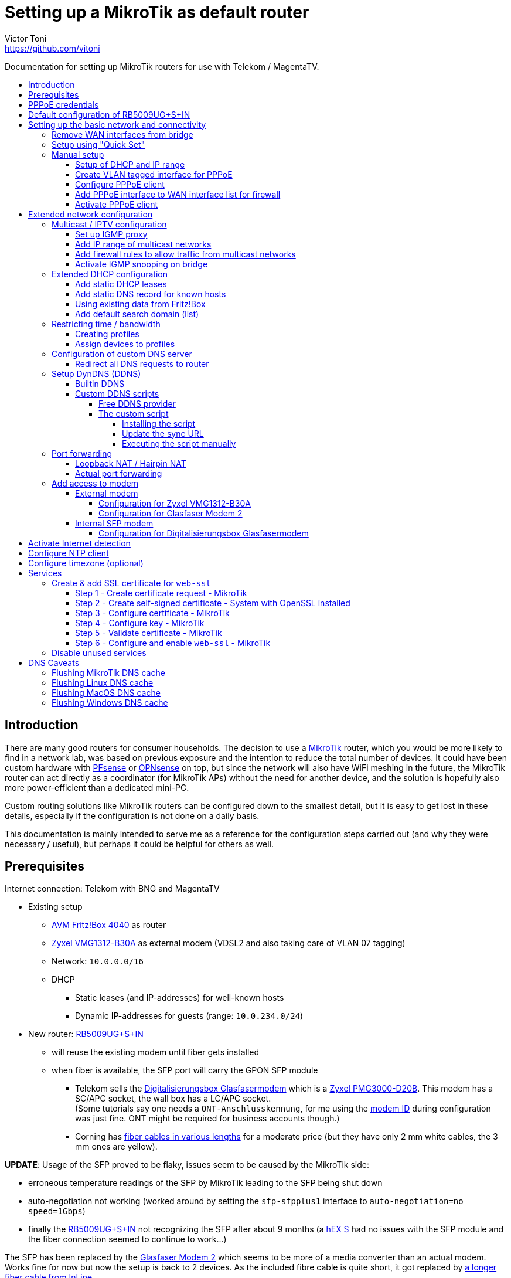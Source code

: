 = Setting up a MikroTik as default router
Victor Toni <https://github.com/vitoni>
// Settings:
:toc: preamble
:!toc-title:
:toclevels: 5
ifndef::env-github[:icons: font]
ifdef::env-github[]
:status:
:note-caption: :paperclip:
:tip-caption: :bulb:
endif::[]

Documentation for setting up MikroTik routers for use with Telekom / MagentaTV.

== Introduction

There are many good routers for consumer households.
The decision to use a https://mikrotik.com[MikroTik] router, which you would be more likely to find in a network lab, was based on previous exposure and the intention to reduce the total number of devices.
It could have been custom hardware with https://www.pfsense.org/[PFsense] or https://opnsense.org/[OPNsense] on top, but since the network will also have WiFi meshing in the future, the MikroTik router can act directly as a coordinator (for MikroTik APs) without the need for another device, and the solution is hopefully also more power-efficient than a dedicated mini-PC.

Custom routing solutions like MikroTik routers can be configured down to the smallest detail, but it is easy to get lost in these details, especially if the configuration is not done on a daily basis.

This documentation is mainly intended to serve me as a reference for the configuration steps carried out (and why they were necessary / useful), but perhaps it could be helpful for others as well.

== Prerequisites

Internet connection: Telekom with BNG and MagentaTV

* Existing setup
 ** https://avm.de/produkte/fritzbox/fritzbox-4040/[AVM Fritz!Box 4040] as router
 ** https://www.zyxel.com/de/de/products/dsl-cpe/wireless-n-vdsl2-4-port-gateway-with-usb-vmg1312-b30a[Zyxel VMG1312-B30A] as external modem (VDSL2 and also taking care of VLAN 07 tagging)
 ** Network: `10.0.0.0/16`
 ** DHCP
  *** Static leases (and IP-addresses) for well-known hosts
  *** Dynamic IP-addresses for guests (range: `10.0.234.0/24`)
* New router: https://mikrotik.com/product/rb5009ug_s_in[RB5009UG+S+IN]
 ** will reuse the existing modem until fiber gets installed
 ** when fiber is available, the SFP port will carry the GPON SFP module
  *** Telekom sells the https://geschaeftskunden.telekom.de/internet-dsl/produkt/digitalisierungsbox-glasfasermodem-kaufen[Digitalisierungsbox Glasfasermodem] which is a https://hack-gpon.github.io/ont-zyxel-pmg3000-d20b/[Zyxel PMG3000-D20B].
This modem has a SC/APC socket, the wall box has a LC/APC socket. +
(Some tutorials say one needs a `ONT-Anschlusskennung`, for me using the https://www.telekom.de/hilfe/festnetz-internet-tv/anschluss-verfuegbarkeit/anschlussvarianten/glasfaseranschluss/modem-id[modem ID] during configuration was just fine. ONT might be required for business accounts though.)
  *** Corning has https://www.amazon.de/dp/B09GRK3QG6[fiber cables in various lengths] for a moderate price (but they have only 2 mm white cables, the 3 mm ones are yellow).

*UPDATE*: Usage of the SFP proved to be flaky, issues seem to be caused by the MikroTik side:

* erroneous temperature readings of the SFP by MikroTik leading to the SFP being shut down
* auto-negotiation not working (worked around by setting the `sfp-sfpplus1` interface to `auto-negotiation=no speed=1Gbps`)
* finally the https://mikrotik.com/product/rb5009ug_s_in[RB5009UG+S+IN] not recognizing the SFP after about 9 months (a https://mikrotik.com/product/hex_s[hEX S] had no issues with the SFP module and the fiber connection seemed to continue to work...)

The SFP has been replaced by the https://www.telekom.de/zuhause/geraete-und-zubehoer/wlan-und-router/glasfaser-modem-2[Glasfaser Modem 2] which seems to be more of a media converter than an actual modem.
Works fine for now but now the setup is back to 2 devices.
As the included fibre cable is quite short, it got replaced by https://www.amazon.de/dp/B08XMN6JPL[a longer fiber cable from InLine].

== PPPoE credentials

The regular Telekom-PPPoE user consists out of multiple parts derived from the contract data.

The full PPPoE username would be:

`AAAAAAAAAAAATTTTTTTTTTT#MMMM@t-online.de`

with

* *A* \=> Anschlusskennung
* *T* \=> T-Online-Nummer
* *M* \=> Mitbenutzernummer

(If the `AAAAAAAAAAAATTTTTTTTTTT` part is 24 characters long, the `#` character before the MMMM part can be omitted.)

== Default configuration of RB5009UG+S+IN

RouterOS (v7.14) comes with this link:scripts/mikrotik/default-configuration/script.rsc[default configuration].

The default configuration script can be queried with this command

[,RouterOS]
----
/system/default-configuration/script print
----

or to show all default configuration scripts:

[,RouterOS]
----
/system/default-configuration print
----

[discrete]
=== References

* MikroTik
 ** https://help.mikrotik.com/docs/display/ROS/Default+configurations[Default configurations]

== Setting up the basic network and connectivity

=== Remove WAN interfaces from bridge

The SFP interface might become the new WAN device when using fiber.
As it is not used for the internal network it can be already removed.

[,RouterOS]
----
/interface bridge port
  remove [find interface=sfp-sfpplus1]
----

=== Setup using "Quick Set"

"Quick Set" helps with the initial setup, especially when the network address shall be changed.

|===
| Setting | Value | Comment

|
|
|

| *Mode*
| [x] Router
|

|
|
|

| *Port*
a| `eth1`
|

| *Address Acquisition*
a| `PPPoE`
|

| *PPPoE User*
a| `+...@t-online.de+`
|

| *PPPoE Password*
a| `12345678`
|

| *PPPoE Service Name*
a| `Telekom`
| (optional)

|
|
|

| *IP Address*
a| `10.0.0.1`
|

| *Netmask*
a| `255.255.0.0/16`
|

| *Bridge All LAN Ports*
| [ ]
|

| *DHCP Server*
| [x]
|

| *DHCP Server Range*
a| `10.0.234.1-10.0.234.254`
|

| *NAT*
| [x]
|
|===

[discrete]
==== References

* MikroTik
 ** https://wiki.mikrotik.com/wiki/Manual:Quickset[Manual - Quickset]

=== Manual setup

==== Setup of DHCP and IP range

The network is already set up with `192.168.88.1/24`. This snippet changes the respective addresses and ranges.

For consistency all these commands should be executed at once:

[,RouterOS]
----
/ip pool
  set [find name=default-dhcp] name=dhcp-LAN ranges=10.0.234.1-10.0.234.254

/ip dhcp-server
  set [find address-pool=default-dhcp] address-pool=default-LAN

/ip address
  set [find address=192.168.88.0/24] \
    address=10.0.0.0/16 \
    network=10.0.0.0 \
    interface=bridge

/ip dhcp-server network
  set [find address=192.168.88.0/24] \
    address=10.0.0.0/16 \
    netmask=16 \
    gateway=10.0.0.1 \
    dns-server=10.0.0.1

/ip dns static
  set [find address=192.168.88.1] \
    address=10.0.0.1 \
    name=router
----

[discrete]
===== References

* MikroTik
 ** https://help.mikrotik.com/docs/display/ROS/IP+Pools[IP Pools]
 ** https://help.mikrotik.com/docs/display/ROS/IP+Addressing#IPAddressing-AddingIPAddress[IP Addressing - Adding IP Address]
 ** https://help.mikrotik.com/docs/display/ROS/DHCP#DHCP-Network[DHCP-Network]
 ** https://help.mikrotik.com/docs/display/ROS/DNS#DNS-DNSStatic[DNS Static]

==== Create VLAN tagged interface for PPPoE

Set up a VLAN interface for the PPPoE client.
This is only required when the modem doesn't take care of tagging.

Depending on the modem, `interface` can be any of:

* `ether1` (external modem without VLAN tagging)
* `sfp-sfpplus1` (SFP modem without VLAN tagging)

[,RouterOS]
----
/interface vlan
  add interface=ether1 vlan-id=7 name=vlan07-telekom comment=Telekom
----

[discrete]
===== References

* MikroTik
 ** https://help.mikrotik.com/docs/display/ROS/VLAN#VLAN-Layer3VLANexamples[VLAN - Layer3 VLAN examples]

==== Configure PPPoE client

Depending on the modem configuration `interface` can be any of:

* `vlan07` (modem has no VLAN tagging)
* `ether1` (modem does VLAN tagging)
* `sfp-sfpplus1` (SFP modem does VLAN tagging)

As default the PPPoE client is disabled to prevent it from starting before configuration is complete.

[,RouterOS]
----
/interface pppoe-client
  add interface=vlan07-telekom add-default-route=yes \
    use-peer-dns=yes \
    name=pppoe-out1 \
    user="AAAAAAAAAAAATTTTTTTTTTT#MMMM@t-online.de" \
    password="12345678" \
    disabled=yes \
    comment=Telekom
----

[discrete]
===== References

* MikroTik
 ** https://help.mikrotik.com/docs/display/ROS/First+Time+Configuration#FirstTimeConfiguration-PPPoEConnection[First Time Configuration - PPPoE Connection]

==== Add PPPoE interface to WAN interface list for firewall

In addition to specific interfaces the firewall configuration can use more generic interface lists.
The PPPoE client's interface must be added to the `WAN` interface list to make it work.

[,RouterOS]
----
/interface list member
  add list=WAN interface=pppoe-out1 comment=Telekom
----

==== Activate PPPoE client

Now that Internet settings are all configured the PPPoE can be activated.

[,RouterOS]
----
/interface pppoe-client
  set [find name=pppoe-out1] disabled=no
----

== Extended network configuration

=== Multicast / IPTV configuration

==== Set up IGMP proxy

[,RouterOS]
----
/routing igmp-proxy interface
  add interface=pppoe-out1 alternative-subnets=87.141.215.251/32 upstream=yes comment=MagentaTV
  add interface=bridge comment=MagentaTV
----

[discrete]
===== References

* MikroTik
 ** https://help.mikrotik.com/docs/display/ROS/IGMP+Proxy#IGMPProxy-Examples[IGMP Proxy - Examples]

==== Add IP range of multicast networks

[,RouterOS]
----
/ip firewall address-list
  add address=224.0.0.0/4   list=Multicast comment=MagentaTV
  add address=232.0.0.0/16  list=Multicast comment=MagentaTV
  add address=239.35.0.0/16 list=Multicast comment=MagentaTV
----

==== Add firewall rules to allow traffic from multicast networks

[,RouterOS]
----
/ip firewall filter
  add chain=input   action=accept dst-address-list=Multicast place-before=2 comment=MagentaTV
  add chain=forward action=accept dst-address-list=Multicast place-before=2 comment=MagentaTV
----

==== Activate IGMP snooping on bridge

[,RouterOS]
----
/interface bridge
  set [find where name=bridge and comment=defConf] \
    igmp-snooping=yes igmp-version=3 mld-version=2 multicast-router=permanent comment=MagentaTV
----

[discrete]
===== References

* MikroTik
 ** https://help.mikrotik.com/docs/pages/viewpage.action?pageId=59277403#BridgeIGMP/MLDsnooping-BasicIGMPsnoopingconfiguration[Basic IGMP snooping configuration]

[discrete]
==== Sources

* https://simon.taddiken.net/magenta-mikrotik/[Telekom Magenta TV/Entertain mit Mikrotik Router und VLANs]
* https://administrator.de/tutorial/mikrotik-telekom-magenta-tv-iptv-tutorial-667348.html[Mikrotik - Telekom Magenta TV - IPTV - Tutorial]

=== Extended DHCP configuration

==== Add static DHCP leases

[,RouterOS]
----
/ip dhcp-server lease
  add client-id=1:22:33:44:55:66:77 mac-address=22:33:44:55:66:77 address=10.0.25.2 comment="Notebook-1"
  add client-id=1:12:23:34:45:56:67 mac-address=12:23:34:45:56:67 address=10.0.25.11 comment="Android-5"
----

[NOTE]
====
The `client-id` is required, otherwise the router seems to not persist the entry.
The `client-id` was calculated by using the prefix `1:` and the MAC of the device.
====

[discrete]
===== References

* MikroTik
 ** https://wiki.mikrotik.com/wiki/Manual:IP/DHCP_Server#Leases[DHCP-Server / Leases]
 ** https://help.mikrotik.com/docs/display/ROS/DHCP#DHCP-Leases[DHCP / Leases]

==== Add static DNS record for known hosts

[,RouterOS]
----
/ip dns static
  add name="Notebook-1" address=10.0.25.2
  add name="Android-5" address=10.0.25.11
----

Or with the `lan` domain configured:

[,RouterOS]
----
/ip dns static
  add name="Notebook-1.lan" address=10.0.25.2
  add name="Android-5.lan" address=10.0.25.11
----

[discrete]
===== References

* MikroTik
 ** https://wiki.mikrotik.com/wiki/Setting_static_DNS_record_for_each_DHCP_lease[Setting static DNS record for each DHCP lease]

==== Using existing data from Fritz!Box

Fritz!OS (tested with v7.29) provides an API to query data from the router.

This data can be reused to configure the MikroTik router.

The xref:Fritz2Tik.adoc[Fritz2Tik] documentation describes the details and steps needed to transform the data accordingly.

==== Add default search domain (list)

DHCP option `119` can be used to provide a default search domain (list) to clients.

The domain names used are based on DNS labels (https://www.ietf.org/rfc/rfc1035.html#section-4.1.4[RFC 1035 - 4.1.4]) which is not very convenient if one has to derive them on its own...
But there is a nice online tool helping with that: https://jjjordan.github.io/dhcp119/[DHCP Option 119 Encoder]

Search domain of: `lan`

[,RouterOS]
----
/ip dhcp-server option
  add code=119 name=domain-search-list value="0x03'lan'0x00"
----

or e.g. search domain list of: `lan;foo` (don't use `box` as it's a https://newgtlds.icann.org/en/program-status/delegated-strings[potential TLD since 2016-11-11]):

[,RouterOS]
----
/ip dhcp-server option
  add code=119 name=domain-search-list value="0x03'lan'0x0003'foo'0x00"
----

Use the domain search option as part of an option set:

[,RouterOS]
----
/ip dhcp-server option sets
  add name=domain-search-set options=domain-search-list
----

Configure the DHCP server to use the given option set:

[,RouterOS]
----
/ip dhcp-server
  set [find name=dhcp-LAN] dhcp-option-set=domain-search-set
----

[discrete]
===== References

* MikroTik
 ** https://wiki.mikrotik.com/wiki/Manual:IP/DHCP_Server#DHCP_Options[DHCP Server - Options]
 ** https://wiki.mikrotik.com/wiki/Manual:IP/DHCP_Server#DHCP_Option_Sets[DHCP Server - Option Sets]
* IANA
 ** http://www.iana.org/assignments/bootp-dhcp-parameters/bootp-dhcp-parameters.xhtml[DHCP Parameters]
 ** https://newgtlds.icann.org/en/program-status/delegated-strings[Delegated Strings | ICANN New gTLDs]
 ** https://www.iana.org/domains/root/db/box.html[Delegation Record for .BOX]
* Helper
 ** https://jjjordan.github.io/dhcp119/[DHCP Option 119 Encoder]

=== Restricting time / bandwidth

RouterOS supports setting up online time / bandwidth restrictions for clients.
This functionality is called _Kid Control_.

[discrete]
==== References

* MikroTik
 ** https://help.mikrotik.com/docs/display/ROS/Kid+Control[Kid Control]

==== Creating profiles

[,RouterOS]
----
/ip kid-control
  add name=Time \
    mon=0s-1h,16h-1d \
    tue=0s-1h,16h-1d \
    wed=0s-1h,16h-1d \
    thu=0s-1h,16h-1d \
    fri=0s-1h,16h-1d \
    sat=0s-1h,12h-1d \
    sun=0s-1h,12h-1d
  add name=Time-Bandwidth \
    mon=0s-1h,16h-1d \
    tue=0s-1h,16h-1d \
    wed=0s-1h,16h-1d \
    thu=0s-1h,16h-1d \
    fri=0s-1h,16h-1d \
    sat=0s-1h,12h-1d \
    sun=0s-1h,12h-1d \
    rate-limit=70M
----

[NOTE]
====
For times up to midnight one has to use:

* on the CLI: `1d` or `24h`
* on web UI: `1d 00:00:00`

For times starting at `00:00:00` one has to use `0s` on the CLI. +
Even if the UI suggests it supports seconds (because they are shown), it does not.
====

==== Assign devices to profiles

[,RouterOS]
----
/ip kid-control device
  add mac-address=12:23:34:45:56:67 name=Android-5 user=Time
  add mac-address=22:33:44:55:66:77 name=Notebook-1 user=Time-Bandwidth
----

=== Configuration of custom DNS server

For various reasons one might want to use custom server for DNS resolution instead the ones provided by the ISP. Reasons could be eg.:

* content filtering (malicious sites, spam domains, etc.)
* speed
* some domain names not resolving properly
* cached and outdated ones being resolved
* and more...

A non-exhaustive list of some better known public DNS provider:

* https://1.1.1.1/[Cloudflare DNS]
* https://developers.google.com/speed/public-dns/[Google DNS]
* https://quad9.net/[Quad9]

Example for setup using non-filtering Cloudflare DNS server:

[,RouterOS]
----
/ip dns
  set allow-remote-requests=yes servers=1.1.1.1,1.0.0.1
----

Configure the PPPoE client to ignore the DNS servers provided by the ISP:

[,RouterOS]
----
/interface pppoe-client
  set [find name=pppoe-telekom] use-peer-dns=no
----

==== Redirect all DNS requests to router

One can even prevent users to use their own DNS settings and force them to use the router for look ups by redirecting all request to the router:

[,RouterOS]
----
/ip firewall nat
  print
  add action=dst-nat chain=dstnat in-interface-list="LAN" \
    src-address=!10.0.0.1 dst-port=53 to-addresses=10.0.0.1 \
    protocol=udp comment="DNS redirect (UDP)"
  add action=dst-nat chain=dstnat in-interface-list="LAN" \
    src-address=!10.0.0.1 to-addresses=10.0.0.1 dst-port=53 \
    protocol=tcp comment="DNS redirect (TCP)"
----

[discrete]
==== References

* MikroTik
 ** https://help.mikrotik.com/docs/display/ROS/DNS#DNS-DNSconfiguration[DNS Configuration]
 ** https://help.mikrotik.com/docs/display/ROS/PPPoE#PPPoE-Properties[PPPoE Client Properties]
 ** https://wiki.mikrotik.com/wiki/Manual:IP/Firewall/NAT[IP/Firewall/NAT]

=== Setup DynDNS (DDNS)

RouterOS has a builtin DDNS client using its own service but allows also custom scripts to be used

==== Builtin DDNS

The builtin client is easy to use but does not allow custom names.
Setup is easy but the name is based on the serial number of the router, so the DNS name will definitely change in case of a replacement.

.https://wiki.mikrotik.com/wiki/Manual:IP/Cloud#Properties[Cloud - DDNS Properties: dns-name]
[,txt]
----
Name consists of 12 character serial number appended by .sn.mynetname.net.
----

Activate builtin DDNS client:

[,RouterOS]
----
/ip cloud
  set ddns-enabled=yes
----

[discrete]
===== References

* MikroTik
 ** https://wiki.mikrotik.com/wiki/Manual:IP/Cloud#DDNS[Cloud - DDNS]
 ** https://wiki.mikrotik.com/wiki/Manual:IP/Cloud#Properties[Cloud - DDNS Properties]

==== Custom DDNS scripts

Another option is to use a custom script with one of the many available DDNS provider.

===== Free DDNS provider

Having checked some of the free DDNS provider, these are my favorites:

* https://freedns.afraid.org/[FreeDNS] +
While most services require username / password AND the new IP address to perform the update FreeDNS has a https://freedns.afraid.org/dynamic/v2/tips/[nice feature], where one just performs a HTTP `GET` on a URL such as https://sync.afraid.org/u/RANDOM_TOKEN/ to update the related subdomain. +
FreeDNS detects the IP by it self. Really simple!
* https://www.duckdns.org/[Duck DNS] +
This DDNS has a https://www.duckdns.org/install.jsp?tab=fritzbox[feature] very similar
to FreeDNS. Just performing a HTTP `GET` on http://www.duckdns.org/update?domains=YOUR_SUBDOMAIN&token=YOUR_TOKEN&ip= triggers the update. +
If the value for `ip` is omitted, DuckDNS detects the IP itself and by that makes the calling script quite simple.

===== The custom script

When one installs a script on the router, one has to assign a name to the script.
For the PPP connection this script can be configured to be called `on-up` (when the connection has been established).

When the PPP connection is established, the link:scripts/mikrotik/DDNS.rsc[custom script] gets called and does a few things:

* It uses the name of the script as _service name_ for logging purposes.
* Before it does any updates, it tries to validate the connection is really working by pinging a remote party.
* If the connection has been validated, the sync URL is called.

====== Installing the script

The link:scripts/mikrotik/DDNS.rsc[script] can be either created via the the WebFig (`System` / `Scripts` / `Add New`).

.Example for _FreeDNS_
|===
| Setting | Value

| Comment (used to store the sync URL)
a| `http://sync.afraid.org/u/your_token/`

| Name
a| `FreeDNS`

| Don't Require Permissions
| [x]

| Policy
| [x] read +
  [x] write +
  [x] policy +
  [x] test

| Script
| content of link:scripts/mikrotik/DDNS.rsc[DDNS.rsc]

|===

or created via shell:

[,RouterOS]
----
/system script
  add dont-require-permissions=no policy=read,write,policy,test \
    name=FreeDNS comment="http://sync.afraid.org/u/your_token/" \
    source="#!rsc\
    \n#\
    \n# Requires RouterOS\
    \n#\
    \n# MikroTik script to update the DNS entry when Internet connection has b\
    een\
    \n# established via PPP.\
    \n#\
    \n# Assign this script in the PPP profile as \"on-up\" script and assign t\
    he\
    \n# profile to the PPPoE connection.\
    \n#\
    \n# Permissions required:\
    \n#   - read\
    \n#   - write\
    \n#   - policy\
    \n#   - test (to execute ping)\
    \n#\
    \n\
    \n:local notSetYet \"Comment NOT set up to hold sync URL yet\";\
    \n\
    \n# get name of script\
    \n:local serviceName [:jobname];  # eg. \"FreeDNS\"\
    \n\
    \n# retrieve value of sync URL from comment of this script\
    \n:local syncURL [/system/script { get [find name=\"\$serviceName\"] comme\
    nt }];\
    \n\
    \n# abort if the URL hasn't been set up by user yet\
    \n:if (!(\"\$syncURL\"~\"^http\")) do={\
    \n    # set default value if no value has been set for comment yet\
    \n    :if (\"\$syncURL\" = \"\") do= {\
    \n        /system/script { set [find name=\"\$serviceName\"] comment=\"\$n\
    otSetYet\" };\
    \n    }\
    \n\
    \n    :log error \"\$serviceName: \$notSetYet\";\
    \n    :error \$notSetYet;\
    \n}\
    \n\
    \n{\
    \n    :local maxDelay 10;\
    \n    :local counter 0;\
    \n\
    \n    # check if Internet is up, pinging the nameserver of Cloudflare in t\
    his case\
    \n    :while ([:typeof ([:ping address=1.1.1.1 count=1 as-value]->\"time\"\
    )] = \"nothing\") do={\
    \n        :set counter (\$counter + 1);\
    \n\
    \n        # if max delay has been exceeded: abort\
    \n        :if (\$counter > \$maxDelay) do={\
    \n            :local msg \"Failed to detect Internet => no update\";\
    \n\
    \n            :log warning \"\$serviceName: \$msg\";\
    \n            :error \$msg;\
    \n        } else={\
    \n            # bit of delay between attempts\
    \n            :delay 500ms;\
    \n        }\
    \n    }\
    \n}\
    \n\
    \n:do {\
    \n    # call update endpoint and store response\
    \n    :local result [/tool fetch url=\"\$syncURL\" as-value output=user]\
    \n    :if (\$result->\"status\" = \"finished\") do={\
    \n        # add a new line as sentinel in case \"data\" has none\
    \n        :local response (\$result->\"data\" . \"\\n\") ;\
    \n\
    \n        # retrieve only the first line of \$response\
    \n        :local endOfFirstLine ([:find \$response \"\\n\"]);\
    \n        :set response ([:pick \$response 0 \$endOfFirstLine]);\
    \n\
    \n        :log info \"\$serviceName: \$response\";\
    \n        :put \$response;\
    \n    }\
    \n} on-error={\
    \n    :log warning \"\$serviceName: Failure while calling update endpoint\
    \";\
    \n}\
    \n"
----

====== Update the sync URL

If the sync URL changes, the comment filed can be updated accordingly using either WebFig or the CLI.

.Update the sync URL via CLI
[,RouterOS]
----
/system script
  set [find name=FreeDNS] comment="http://sync.afraid.org/u/your_new_token/"
----

====== Executing the script manually

The script allows also manual execution (independent of the current PPP state):

[,RouterOS]
----
/system script run FreeDNS
----

=== Port forwarding

==== Loopback NAT / Hairpin NAT

Loopback NAT allows access of an internal service (forwarded port) by the external IP, e.g. when using a DynDNS name and a port as an external party would do.
RouterOS does not have rules configured out of the box to support loopback NAT, but it's easy although a bit unusual to setup.

When using PPP there are basically two options:

. Update the IP of the configured IP interface.
This would require some changes on PPP on-up script...
. Use the DynDNS and let the router do the resolution of the name dynamically.

The following steps describe the last option.

.Add DynDNS name as "IP" (RouterOS will dynamically resolve the name to an IP)
[,RouterOS]
----
/ip firewall address-list
  add address=your.dyndns.name.com list=WAN-IP
----

.Masquerade access from internal IPs to internal IPs
[,RouterOS]
----
/ip firewall nat
  add action=masquerade chain=srcnat comment="Hairpin NAT" \
    dst-address=10.0.0.0/16 \
    src-address=10.0.0.0/16 \
    place-before=0
----

This rule has to be the first one as it has to work before any of the traffic might get rejected.

==== Actual port forwarding

Instead of using the WAN IP directly, we use the `WAN-IP` address list which resolves the WAN IP auto-magically.

.Example allowing access to internal Minecraft server
[,RouterOS]
----
/ip firewall nat
  add action=dst-nat chain=dstnat comment="Minecraft TCP" \
    dst-address-list=WAN-IP dst-port=1337 protocol=tcp \
    to-addresses=10.0.0.65 to-ports=25565
  add action=dst-nat chain=dstnat comment="Minecraft UDP" \
    dst-address-list=WAN-IP dst-port=1337 protocol=udp \
    to-addresses=10.0.0.65 to-ports=25565
----

The `dst-port` is the external port where the services is made publicly available whereas `to-ports` is the port where the service is available on the internal host.

[discrete]
==== References

* MikroTik
 ** https://help.mikrotik.com/docs/display/ROS/NAT#NAT-HairpinNAT[Hairpin NAT]
 ** https://forum.mikrotik.com/viewtopic.php?t=162287[Hairpin NAT: Is there a simple solution?]

[discrete]
==== Sources

* https://www.steveocee.co.uk/mikrotik/hairpin-nat/[Hairpin NAT - Steveocee]

=== Add access to modem

The modem resides behind the router and has its own address / network.
It's possible to access the modem with a few configuration adjustments.

==== External modem

The modem (either VDSL or fiber) is attached to `ether1`.

Add NAT rule to the firewall for the modem interface:

[,RouterOS]
----
/ip firewall nat
  add action=masquerade chain=srcnat out-interface=ether1 \
    comment="Modem ether1"
----

===== Configuration for Zyxel VMG1312-B30A

The modem has the address `192.168.1.1/24`.

Assign `ether1` a dedicated IP in the network range of the modem to allow routing:

[,RouterOS]
----
/ip address
  add address=192.168.1.2/24 interface=ether1 network=192.168.1.0 \
    comment="Zyxel VMG1312-B30A"
----

Assign the modem a name (so that one does not have to remember its network/IP):

[,RouterOS]
----
/ip dns static
  add address=192.168.1.1 name=modem.lan comment="Zyxel VMG1312-B30A"
----

===== Configuration for Glasfaser Modem 2

The modem has the address `192.168.100.1/24`.

Assign `ether1` a dedicated IP in the network range of the modem to allow routing:

[,RouterOS]
----
/ip address
  add address=192.168.100.2/24 interface=ether1 network=192.168.100.0 \
    comment="Glasfaser Modem 2"
----

Assign the modem a name (so that one does not have to remember its network/IP):

[,RouterOS]
----
/ip dns static
  add address=192.168.100.1 name=gmodem2.lan comment="Glasfaser Modem 2"
----

==== Internal SFP modem

The modem is attached to `sfp-sfpplus1`.

Add NAT rule to the firewall for the modem interface:

[,RouterOS]
----
/ip firewall nat
  add action=masquerade chain=srcnat out-interface=sfp-sfpplus1 \
    comment="Modem SFP+"
----

===== Configuration for Digitalisierungsbox Glasfasermodem

The modem has the address `10.10.1.1/24`.

Assign `sfp-sfpplus1` a dedicated IP in the network range of the modem to allow routing:

[,RouterOS]
----
/ip address
  add address=10.10.1.2/24 interface=sfp-sfpplus1 network=10.10.1.0 \
    comment="Digitalisierungsbox Glasfasermodem"
----

Assign the modem a name (so that one does not have to remember its network/IP):

[,RouterOS]
----
/ip dns static
  add address=sfp-sfpplus1 name=fiber-modem.lan \
    comment="Digitalisierungsbox Glasfasermodem"
----

== Activate Internet detection

Applying this setting will make RouterOS try to detect the "Internet".

It's activated mostly to allow the mobile app to show some nice graphs about bandwidth usage...

As this feature might mix up interface lists (and by that firewall settings), it is safer to create interface lists solely for the purpose of Internet detection.

[,RouterOS]
----
/interface list
  add name=di-where-detect
  add name=di-detected-lan
  add name=di-detected-wan
  add name=di-detected-internet

/interface detect-internet
  set detect-interface-list=di-where-detect \
    lan-interface-list=di-detected-lan \
    wan-interface-list=di-detected-wan \
    internet-interface-list=di-detected-internet

/interface list member
  add interface=pppoe-out1 list=di-where-detect
----

[discrete]
=== References

* MikroTik
 ** https://help.mikrotik.com/docs/display/ROS/Detect+Internet[Detect Internet]
 ** https://forum.mikrotik.com/viewtopic.php?t=187814#p946990[What is Detect Internet for?]

== Configure NTP client

[,RouterOS]
----
/system ntp client
  set enabled=yes
/system ntp client servers
  add address=europe.pool.ntp.org
----

[discrete]
=== References

* MikroTik
 ** https://help.mikrotik.com/docs/display/ROS/NTP#NTP-NTPClientproperties:[RouterOS version 7 NTP Client properties]

== Configure timezone (optional)

Per default auto-detection of the time zone is enabled. One can still specify the timezone manually.

[,RouterOS]
----
/system clock
  set time-zone-name=Europe/Berlin
----

[discrete]
=== References

* MikroTik
 ** https://help.mikrotik.com/docs/display/ROS/Clock[Clock]

== Services

=== Create & add SSL certificate for `web-ssl`

To start `web-ssl` one needs to create a certificate which can't be done solely on the MikroTik itself.

[discrete]
==== Sources

* https://cyberjunky.nl/create-self-sign-cert-for-mikrotik/[Create a Self-Signed Certificate on MikroTik]

==== Step 1 - Create certificate request - MikroTik

[,RouterOS]
----
/certificate
  add name=SSL common-name=SSL key-size=2048
  create-certificate-request template=SSL key-passphrase=<passphrase of your choice>
----

==== Step 2 - Create self-signed certificate - System with OpenSSL installed

Copy the files to a system with `OpenSSL`.

[,shell]
----
openssl rsa -in certificate-request_key.pem -text > certificate-request2.pem
openssl x509 -req -days 9999 -in certificate-request.pem -signkey certificate-request2.pem -out mikrotik_ssl.crt
----

Upload the created files to the MikroTik.

==== Step 3 - Configure certificate - MikroTik

Configure the imported file as certificate.

[,RouterOS]
----
/certificate import file-name=mikrotik_ssl.crt
----

.Output
[,RouterOS]
----
passphrase: ******
     certificates-imported: 1
     private-keys-imported: 0
            files-imported: 0
       decryption-failures: 0
  keys-with-no-certificate: 0
----

==== Step 4 - Configure key - MikroTik

Configure the imported key file.

[,RouterOS]
----
/certificate import file-name=certificate-request2.pem
----

.Output:
[,RouterOS]
----
passphrase: *****
     certificates-imported: 0
     private-keys-imported: 1
            files-imported: 1
       decryption-failures: 0
  keys-with-no-certificate: 0
----

==== Step 5 - Validate certificate - MikroTik

[,RouterOS]
----
/certificate print
----

.Output:
[,RouterOS]
----
Flags: K - PRIVATE-KEY; T - TRUSTED
Columns: NAME, COMMON-NAME, FINGERPRINT
#    NAME                COMMON-NAME  FINGERPRINT
0    SSL                 SSL          abc...
1 KT mikrotik_ssl.crt_0  SSL          efg...
----

==== Step 6 - Configure and enable `web-ssl` - MikroTik

Configure `web-ssl` to use the certificate and enable the service:

[,RouterOS]
----
/ip service
  set [find name=www-ssl] certificate=mikrotik_ssl.crt_0 disabled=no
----

[discrete]
==== References

* MikroTik
 ** https://help.mikrotik.com/docs/display/ROS/Certificates[Certificates]

=== Disable unused services

Keep `ssh`, `www` and `www-ssl` but disable service not used.

[,RouterOS]
----
/ip service
  set api     disabled=yes
  set api-ssl disabled=yes
  set ftp     disabled=yes
  set telnet  disabled=yes
----

== DNS Caveats

When switching from VDSL to fiber it might seem that the connection does not work properly.
The reason could be actually local DNS caching, here `www.heise.de` is resolved to `ip.block.dt.de`:

[,sh]
----
$ ping www.heise.de
PING ip.block.dt.de (46.29.100.42): 56 data bytes
64 bytes from 46.29.100.42: icmp_seq=0 ttl=52 time=29.764 ms
64 bytes from 46.29.100.42: icmp_seq=1 ttl=52 time=29.047 ms
64 bytes from 46.29.100.42: icmp_seq=2 ttl=52 time=29.401 ms
...
----

One can either reboot or flush the DNS cache:

=== Flushing MikroTik DNS cache

[,RouterOS]
----
/ip dns cache flush
----

[discrete]
==== References

* MikroTik
 ** https://help.mikrotik.com/docs/display/ROS/DNS#DNS-DNSCache[DNS Cache]

=== Flushing Linux DNS cache

[,bash]
----
sudo systemd-resolve --flush-caches
sudo resolvectl flush-caches
----

or when DNS resolution is using `dnsmasq`

[,bash]
----
sudo killall -HUP dnsmasq
----

=== Flushing MacOS DNS cache

[,zsh]
----
sudo dscacheutil -flushcache; sudo killall -HUP mDNSResponder
----

=== Flushing Windows DNS cache

[,batch]
----
ipconfig /flushdns
----
